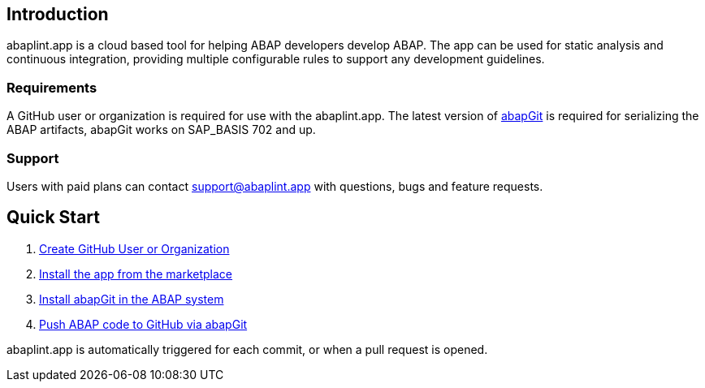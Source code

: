 == Introduction
abaplint.app is a cloud based tool for helping ABAP developers develop ABAP. The app can be used for static analysis and continuous integration, providing multiple configurable rules to support any development guidelines.

=== Requirements
A GitHub user or organization is required for use with the abaplint.app.
The latest version of link:https://abapgit.org[abapGit] is required for serializing the ABAP artifacts, abapGit works on SAP_BASIS 702 and up.

=== Support
Users with paid plans can contact support@abaplint.app with questions, bugs and feature requests.

== Quick Start

. link:https://github.com/join[Create GitHub User or Organization]
. link:https://github.com/marketplace/abaplint[Install the app from the marketplace]
. link:https://docs.abapgit.org/guide-install.html[Install abapGit in the ABAP system]
. link:https://docs.abapgit.org/guide-stage-commit.html[Push ABAP code to GitHub via abapGit]

abaplint.app is automatically triggered for each commit, or when a pull request is opened.